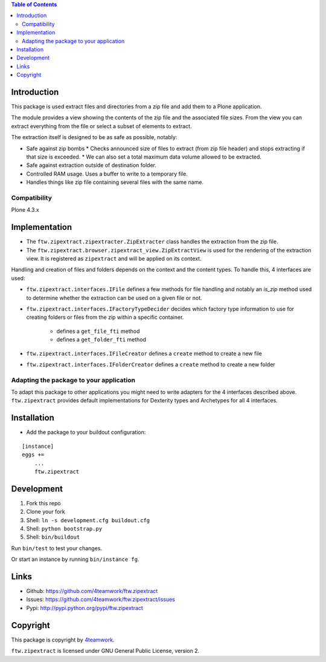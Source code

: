 .. contents:: Table of Contents


Introduction
============

This package is used extract files and directories
from a zip file and add them to a Plone application.

The module provides a view showing the contents of the
zip file and the associated file sizes. From the view you
can extract everything from the file or select a subset of elements
to extract.

The extraction itself is designed to be as safe as possible, notably:

* Safe against zip bombs
  * Checks announced size of files to extract (from zip file header) and stops extracting if that size is exceeded.
  * We can also set a total maximum data volume allowed to be extracted.

* Safe against extraction outside of destination folder.

* Controlled RAM usage. Uses a buffer to write to a temporary file.

* Handles things like zip file containing several files with the same name.

Compatibility
-------------

Plone 4.3.x

Implementation
==============

- The ``ftw.zipextract.zipextracter.ZipExtracter`` class handles the extraction from the zip file.
- The ``ftw.zipextract.browser.zipextract_view.ZipExtractView`` is used for the rendering of the extraction view. It is registered as ``zipextract`` and will be applied on its context.

Handling and creation of files and folders depends on the context and the content types. To handle this, 4 interfaces are used:

- ``ftw.zipextract.interfaces.IFile`` defines a few methods for file handling and notably an `is_zip` method used to determine whether the extraction can be used on a given file or not.
- ``ftw.zipextract.interfaces.IFactoryTypeDecider`` decides which factory type information to use for creating folders or files from the zip within a specific container.

    - defines a ``get_file_fti`` method
    - defines a ``get_folder_fti`` method

- ``ftw.zipextract.interfaces.IFileCreator`` defines a ``create`` method to create a new file
- ``ftw.zipextract.interfaces.IFolderCreator`` defines a ``create`` method to create a new folder

Adapting the package to your application
----------------------------------------

To adapt this package to other applications you might need to write adapters for the 4 interfaces described above. ``ftw.zipextract`` provides default implementations for Dexterity types and Archetypes for all 4 interfaces.


Installation
============

- Add the package to your buildout configuration:

::

    [instance]
    eggs +=
        ...
        ftw.zipextract


Development
===========

1. Fork this repo
2. Clone your fork
3. Shell: ``ln -s development.cfg buildout.cfg``
4. Shell: ``python bootstrap.py``
5. Shell: ``bin/buildout``

Run ``bin/test`` to test your changes.

Or start an instance by running ``bin/instance fg``.


Links
=====

- Github: https://github.com/4teamwork/ftw.zipextract
- Issues: https://github.com/4teamwork/ftw.zipextract/issues
- Pypi: http://pypi.python.org/pypi/ftw.zipextract


Copyright
=========

This package is copyright by `4teamwork <http://www.4teamwork.ch/>`_.

``ftw.zipextract`` is licensed under GNU General Public License, version 2.
